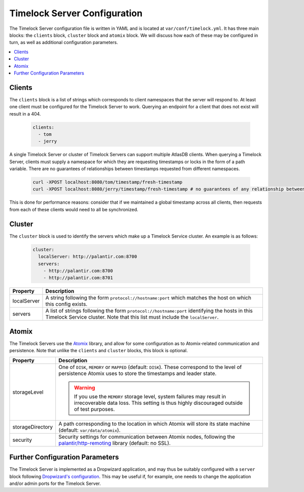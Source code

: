 .. _timelock-server-configuration:

Timelock Server Configuration
=============================

The Timelock Server configuration file is written in YAML and is located at ``var/conf/timelock.yml``.
It has three main blocks: the ``clients`` block, ``cluster`` block and ``atomix`` block. We will discuss how each of
these may be configured in turn, as well as additional configuration parameters.

.. contents::
   :local:

Clients
-------

The ``clients`` block is a list of strings which corresponds to client namespaces that the server will respond to.
At least one client must be configured for the Timelock Server to work. Querying an endpoint for a client that does not
exist will result in a 404.

   .. code:: yaml

      clients:
        - tom
        - jerry

A single Timelock Server or cluster of Timelock Servers can support multiple AtlasDB clients. When querying a
Timelock Server, clients must supply a namespace for which they are requesting timestamps or locks in the form of a
path variable. There are no guarantees of relationships between timestamps requested from different namespaces.

   .. code:: bash

      curl -XPOST localhost:8080/tom/timestamp/fresh-timestamp
      curl -XPOST localhost:8080/jerry/timestamp/fresh-timestamp # no guarantees of any relationship between the values

This is done for performance reasons: consider that if we maintained a global timestamp across all clients, then
requests from each of these clients would need to all be synchronized.

Cluster
-------

The ``cluster`` block is used to identify the servers which make up a Timelock Service cluster. An example is as
follows:

   .. code:: yaml

      cluster:
        localServer: http://palantir.com:8700
        servers:
          - http://palantir.com:8700
          - http://palantir.com:8701

.. list-table::
   :widths: 5 40
   :header-rows: 1

   * - Property
     - Description

   * - localServer
     - A string following the form ``protocol://hostname:port`` which matches the host on which this config exists.

   * - servers
     - A list of strings following the form ``protocol://hostname:port`` identifying the hosts in this Timelock
       Service cluster. Note that this list must include the ``localServer``.

Atomix
------

The Timelock Servers use the `Atomix <http://atomix.io>`__ library, and allow for some configuration as to
Atomix-related communication and persistence. Note that unlike the ``clients`` and ``cluster`` blocks, this block is
optional.

.. list-table::
   :widths: 5 40
   :header-rows: 1

   * - Property
     - Description

   * - storageLevel
     - One of ``DISK``, ``MEMORY`` or ``MAPPED`` (default: ``DISK``). These correspond to the level of persistence
       Atomix uses to store the timestamps and leader state.

       .. warning::
          If you use the ``MEMORY`` storage level, system failures may result in irrecoverable data loss. This setting
          is thus highly discouraged outside of test purposes.

   * - storageDirectory
     - A path corresponding to the location in which Atomix will store its state machine (default: ``var/data/atomix``).

   * - security
     - Security settings for communication between Atomix nodes, following the
       `palantir/http-remoting <https://github.com/palantir/http-remoting/blob/develop/ssl-config/src/main/java/com/palantir/remoting1/config/ssl/SslConfiguration.java>`__
       library (default: no SSL).

Further Configuration Parameters
--------------------------------

The Timelock Server is implemented as a Dropwizard application, and may thus be suitably configured with a ``server``
block following `Dropwizard's configuration <http://www.dropwizard.io/0.9.3/docs/manual/configuration.html>`__. This
may be useful if, for example, one needs to change the application and/or admin ports for the Timelock Server.
